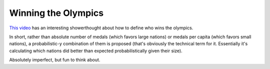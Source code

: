 ====================
Winning the Olympics
====================

`This video <https://www.youtube.com/watch?v=5fR__LXDkRg>`_ has an interesting
showerthought about how to define who wins the olympics.

In short, rather than absolute number of medals (which favors large
nations) or medals per capita (which favors small nations), a
probabilistic-y combination of them is proposed (that's obviously the
technical term for it. Essentially it's calculating which nations did
better than expected probabilistically given their size).

Absolutely imperfect, but fun to think about.
